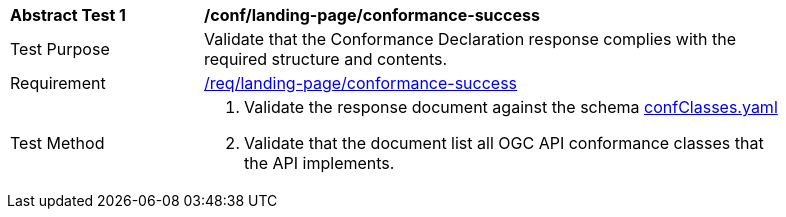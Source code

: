 [[ats_landing-page_conformance-success]]
[width="90%",cols="2,6a"]
|===
^|*Abstract Test {counter:ats-id}* |*/conf/landing-page/conformance-success*
^|Test Purpose |Validate that the Conformance Declaration response complies with the required structure and contents.
^|Requirement |<<req_landing-page_conformance-success,/req/landing-page/conformance-success>>
^|Test Method |. Validate the response document against the schema link:http://beta.schemas.opengis.net/ogcapi/common/part1/0.1/core/openapi/schemas/confClasses.yaml[confClasses.yaml]
. Validate that the document list all OGC API conformance classes that the API implements.
|===
